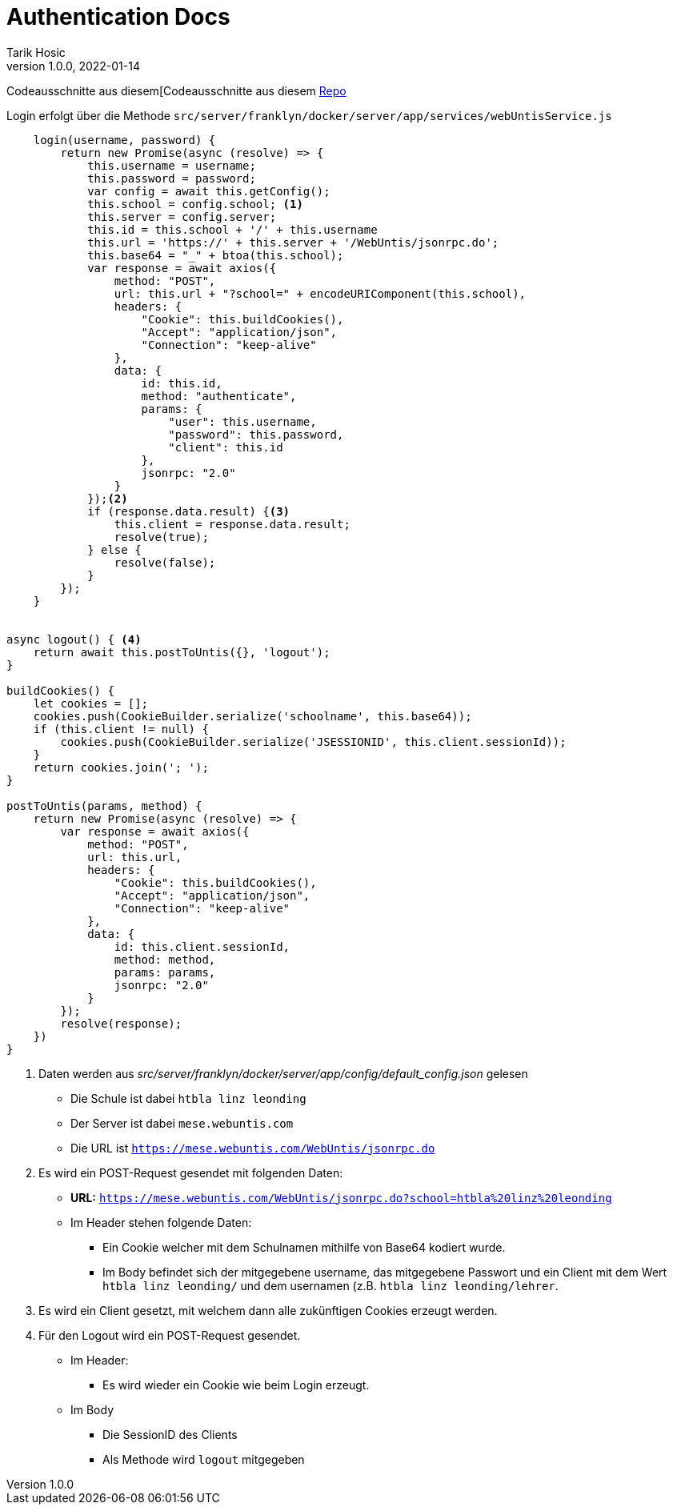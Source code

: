 = Authentication Docs
Tarik Hosic
1.0.0, 2022-01-14
ifndef::imagesdir[:imagesdir: images]
//:toc-placement!:  // prevents the generation of the doc at this position, so it can be printed afterwards
:sourcedir: ../src/main/java
:icons: font
:sectnums:    // Nummerierung der Überschriften / section numbering
:toc: left

//Need this blank line after ifdef, don't know why...
ifdef::backend-html5[]

// print the toc here (not at the default position)
//toc::[]

Codeausschnitte aus diesem[Codeausschnitte aus diesem https://github.com/htl-leonding-project/franklyn2[Repo]

Login erfolgt über die Methode `src/server/franklyn/docker/server/app/services/webUntisService.js`

[source, javascript]
----
    login(username, password) {
        return new Promise(async (resolve) => {
            this.username = username;
            this.password = password;
            var config = await this.getConfig();
            this.school = config.school; <1>
            this.server = config.server;
            this.id = this.school + '/' + this.username
            this.url = 'https://' + this.server + '/WebUntis/jsonrpc.do';
            this.base64 = "_" + btoa(this.school);
            var response = await axios({
                method: "POST",
                url: this.url + "?school=" + encodeURIComponent(this.school),
                headers: {
                    "Cookie": this.buildCookies(),
                    "Accept": "application/json",
                    "Connection": "keep-alive"
                },
                data: {
                    id: this.id,
                    method: "authenticate",
                    params: {
                        "user": this.username,
                        "password": this.password,
                        "client": this.id
                    },
                    jsonrpc: "2.0"
                }
            });<2>
            if (response.data.result) {<3>
                this.client = response.data.result;
                resolve(true);
            } else {
                resolve(false);
            }
        });
    }


async logout() { <4>
    return await this.postToUntis({}, 'logout');
}

buildCookies() {
    let cookies = [];
    cookies.push(CookieBuilder.serialize('schoolname', this.base64));
    if (this.client != null) {
        cookies.push(CookieBuilder.serialize('JSESSIONID', this.client.sessionId));
    }
    return cookies.join('; ');
}

postToUntis(params, method) {
    return new Promise(async (resolve) => {
        var response = await axios({
            method: "POST",
            url: this.url,
            headers: {
                "Cookie": this.buildCookies(),
                "Accept": "application/json",
                "Connection": "keep-alive"
            },
            data: {
                id: this.client.sessionId,
                method: method,
                params: params,
                jsonrpc: "2.0"
            }
        });
        resolve(response);
    })
}
----
1. Daten werden aus _src/server/franklyn/docker/server/app/config/default_config.json_ gelesen
* Die Schule ist dabei `htbla linz leonding`
* Der Server ist dabei `mese.webuntis.com`
* Die URL ist `https://mese.webuntis.com/WebUntis/jsonrpc.do`
2. Es wird ein POST-Request gesendet mit folgenden Daten:
* *URL:* `https://mese.webuntis.com/WebUntis/jsonrpc.do?school=htbla%20linz%20leonding`
* Im Header stehen folgende Daten:
** Ein Cookie welcher mit dem Schulnamen mithilfe von Base64 kodiert wurde.
** Im Body befindet sich der mitgegebene username, das mitgegebene Passwort und ein Client mit dem Wert `htbla linz leonding/` und dem usernamen (z.B. `htbla linz leonding/lehrer`.
3. Es wird ein Client gesetzt, mit welchem dann alle zukünftigen Cookies erzeugt werden.
4. Für den Logout wird ein POST-Request gesendet.
* Im Header:
** Es wird wieder ein Cookie wie beim Login erzeugt.
* Im Body
** Die SessionID des Clients
** Als Methode wird `logout` mitgegeben

